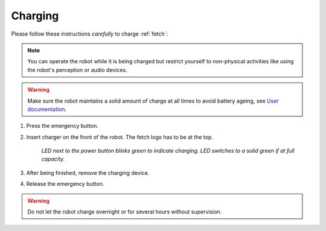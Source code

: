 .. _User documentation: http://docs.fetchrobotics.com

.. _fetch_charging:

=========
 Charging
=========

Please follow these instructions *carefully* to charge :ref:`fetch`:

.. note:: You can operate the robot while it is being charged but restrict yourself to non-physical activities like using the robot's perception or audio devices.

.. warning:: Make sure the robot maintains a solid amount of charge at all times to avoid battery ageing, see `User documentation`_.

#. Press the emergency button.
#. Insert charger on the front of the robot. The fetch logo has to be at the top.

    *LED next to the power button blinks green to indicate charging. LED switches to a solid green if at full capacity.*

#. After being finished, remove the charging device.
#. Release the emergency button.

.. warning:: Do not let the robot charge overnight or for several hours without supervision.
